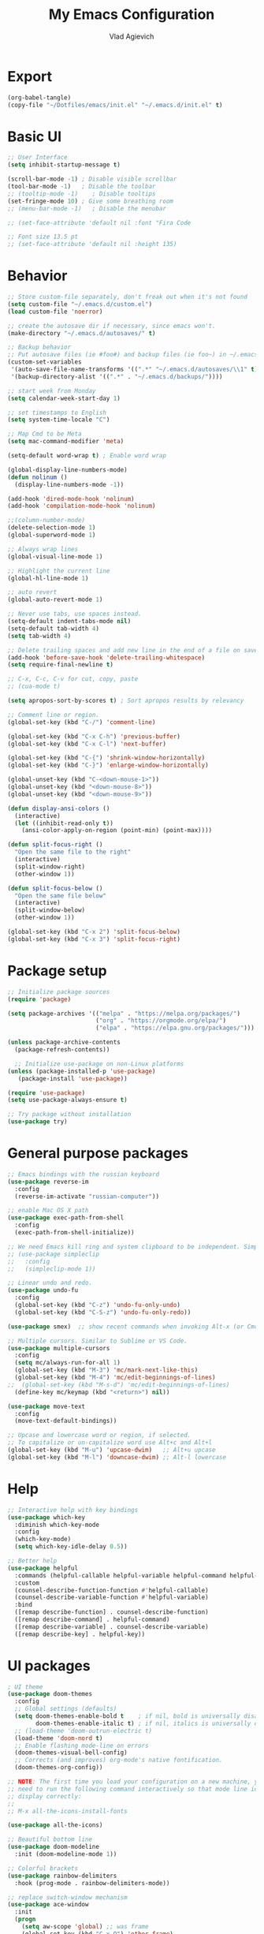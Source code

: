 #+TITLE: My Emacs Configuration
#+AUTHOR: Vlad Agievich
#+EMAIL: sky-mart@hotmail.com
#+PROPERTY header-args :tangle "~/.emacs.d/init.el"

* Export
#+begin_src emacs-lisp :tangle no
(org-babel-tangle)
(copy-file "~/Dotfiles/emacs/init.el" "~/.emacs.d/init.el" t)
#+end_src

* Basic UI
#+BEGIN_SRC emacs-lisp :tangle yes
  ;; User Interface
  (setq inhibit-startup-message t)

  (scroll-bar-mode -1) ; Disable visible scrollbar
  (tool-bar-mode -1)   ; Disable the toolbar
  ;; (tooltip-mode -1)    ; Disable tooltips
  (set-fringe-mode 10) ; Give some breathing room
  ;; (menu-bar-mode -1)   ; Disable the menubar

  ;; (set-face-attribute 'default nil :font "Fira Code

  ;; Font size 13.5 pt
  ;; (set-face-attribute 'default nil :height 135)
#+END_SRC

* Behavior
#+BEGIN_SRC emacs-lisp :tangle yes
  ;; Store custom-file separately, don't freak out when it's not found
  (setq custom-file "~/.emacs.d/custom.el")
  (load custom-file 'noerror)

  ;; create the autosave dir if necessary, since emacs won't.
  (make-directory "~/.emacs.d/autosaves/" t)

  ;; Backup behavior
  ;; Put autosave files (ie #foo#) and backup files (ie foo~) in ~/.emacs.d/.
  (custom-set-variables
   '(auto-save-file-name-transforms '((".*" "~/.emacs.d/autosaves/\\1" t)))
   '(backup-directory-alist '((".*" . "~/.emacs.d/backups/"))))

  ;; start week from Monday
  (setq calendar-week-start-day 1)

  ;; set timestamps to English
  (setq system-time-locale "C")

  ;; Map Cmd to be Meta
  (setq mac-command-modifier 'meta)

  (setq-default word-wrap t) ; Enable word wrap

  (global-display-line-numbers-mode)
  (defun nolinum ()
    (display-line-numbers-mode -1))

  (add-hook 'dired-mode-hook 'nolinum)
  (add-hook 'compilation-mode-hook 'nolinum)

  ;;(column-number-mode)
  (delete-selection-mode 1)
  (global-superword-mode 1)

  ;; Always wrap lines
  (global-visual-line-mode 1)

  ;; Highlight the current line
  (global-hl-line-mode 1)

  ;; auto revert
  (global-auto-revert-mode 1)

  ;; Never use tabs, use spaces instead.
  (setq-default indent-tabs-mode nil)
  (setq-default tab-width 4)
  (setq tab-width 4)

  ;; Delete trailing spaces and add new line in the end of a file on save.
  (add-hook 'before-save-hook 'delete-trailing-whitespace)
  (setq require-final-newline t)

  ;; C-x, C-c, C-v for cut, copy, paste
  ;; (cua-mode t)

  (setq apropos-sort-by-scores t) ; Sort apropos results by relevancy

  ;; Comment line or region.
  (global-set-key (kbd "C-/") 'comment-line)

  (global-set-key (kbd "C-x C-h") 'previous-buffer)
  (global-set-key (kbd "C-x C-l") 'next-buffer)

  (global-set-key (kbd "C-{") 'shrink-window-horizontally)
  (global-set-key (kbd "C-}") 'enlarge-window-horizontally)

  (global-unset-key (kbd "C-<down-mouse-1>"))
  (global-unset-key (kbd "<down-mouse-8>"))
  (global-unset-key (kbd "<down-mouse-9>"))

  (defun display-ansi-colors ()
    (interactive)
    (let ((inhibit-read-only t))
      (ansi-color-apply-on-region (point-min) (point-max))))

  (defun split-focus-right ()
    "Open the same file to the right"
    (interactive)
    (split-window-right)
    (other-window 1))

  (defun split-focus-below ()
    "Open the same file below"
    (interactive)
    (split-window-below)
    (other-window 1))

  (global-set-key (kbd "C-x 2") 'split-focus-below)
  (global-set-key (kbd "C-x 3") 'split-focus-right)
#+END_SRC

* Package setup
#+BEGIN_SRC emacs-lisp :tangle yes
  ;; Initialize package sources
  (require 'package)

  (setq package-archives '(("melpa" . "https://melpa.org/packages/")
                           ("org" . "https://orgmode.org/elpa/")
                           ("elpa" . "https://elpa.gnu.org/packages/")))

  (unless package-archive-contents
    (package-refresh-contents))

    ;; Initialize use-package on non-Linux platforms
  (unless (package-installed-p 'use-package)
     (package-install 'use-package))

  (require 'use-package)
  (setq use-package-always-ensure t)

  ;; Try package without installation
  (use-package try)
#+END_SRC

* General purpose packages
#+BEGIN_SRC emacs-lisp :tangle yes
  ;; Emacs bindings with the russian keyboard
  (use-package reverse-im
    :config
    (reverse-im-activate "russian-computer"))

  ;; enable Mac OS X path
  (use-package exec-path-from-shell
    :config
    (exec-path-from-shell-initialize))

  ;; We need Emacs kill ring and system clipboard to be independent. Simpleclip is the solution to that.
  ;; (use-package simpleclip
  ;;   :config
  ;;   (simpleclip-mode 1))

  ;; Linear undo and redo.
  (use-package undo-fu
    :config
    (global-set-key (kbd "C-z") 'undo-fu-only-undo)
    (global-set-key (kbd "C-S-z") 'undo-fu-only-redo))

  (use-package smex)  ;; show recent commands when invoking Alt-x (or Cmd+Shift+p)

  ;; Multiple cursors. Similar to Sublime or VS Code.
  (use-package multiple-cursors
    :config
    (setq mc/always-run-for-all 1)
    (global-set-key (kbd "M-3") 'mc/mark-next-like-this)
    (global-set-key (kbd "M-4") 'mc/edit-beginnings-of-lines)
  ;;  (global-set-key (kbd "M-s-d") 'mc/edit-beginnings-of-lines)
    (define-key mc/keymap (kbd "<return>") nil))

  (use-package move-text
    :config
    (move-text-default-bindings))

  ;; Upcase and lowercase word or region, if selected.
  ;; To capitalize or un-capitalize word use Alt+c and Alt+l
  (global-set-key (kbd "M-u") 'upcase-dwim)   ;; Alt+u upcase
  (global-set-key (kbd "M-l") 'downcase-dwim) ;; Alt-l lowercase
#+END_SRC

* Help
#+BEGIN_SRC emacs-lisp :tangle yes
  ;; Interactive help with key bindings
  (use-package which-key
    :diminish which-key-mode
    :config
    (which-key-mode)
    (setq which-key-idle-delay 0.5))

  ;; Better help
  (use-package helpful
    :commands (helpful-callable helpful-variable helpful-command helpful-key)
    :custom
    (counsel-describe-function-function #'helpful-callable)
    (counsel-describe-variable-function #'helpful-variable)
    :bind
    ([remap describe-function] . counsel-describe-function)
    ([remap describe-command] . helpful-command)
    ([remap describe-variable] . counsel-describe-variable)
    ([remap describe-key] . helpful-key))
#+END_SRC

* UI packages
#+BEGIN_SRC emacs-lisp :tangle yes
  ; UI theme
  (use-package doom-themes
    :config
    ;; Global settings (defaults)
    (setq doom-themes-enable-bold t    ; if nil, bold is universally disabled
          doom-themes-enable-italic t) ; if nil, italics is universally disabled
    ;; (load-theme 'doom-outrun-electric t)
    (load-theme 'doom-nord t)
    ;; Enable flashing mode-line on errors
    (doom-themes-visual-bell-config)
    ;; Corrects (and improves) org-mode's native fontification.
    (doom-themes-org-config))

  ;; NOTE: The first time you load your configuration on a new machine, you'll
  ;; need to run the following command interactively so that mode line icons
  ;; display correctly:
  ;;
  ;; M-x all-the-icons-install-fonts

  (use-package all-the-icons)

  ;; Beautiful bottom line
  (use-package doom-modeline
    :init (doom-modeline-mode 1))

  ;; Colorful brackets
  (use-package rainbow-delimiters
    :hook (prog-mode . rainbow-delimiters-mode))

  ;; replace switch-window mechanism
  (use-package ace-window
    :init
    (progn
      (setq aw-scope 'global) ;; was frame
      (global-set-key (kbd "C-x O") 'other-frame)
      (global-set-key [remap other-window] 'ace-window)
      (custom-set-faces
       '(aw-leading-char-face
         ((t (:inherit ace-jump-face-foreground :height 3.0)))))
      ))

  (winner-mode 1) ;; Window configurations
#+END_SRC

* Completion and search
#+BEGIN_SRC emacs-lisp :tangle yes
  ;; Completion mechanism
  (use-package ivy
    :diminish ivy-mode
    :bind (("C-s" . swiper)
           ("C-x b" . ivy-switch-buffer))
    :config
    (ivy-mode 1)
    (setq ivy-use-virtual-buffers t)
    (setq ivy-display-style 'fancy)
    (setq ivy-magic-slash-non-match-action nil))

  ;; Additional help
  (use-package ivy-rich
    :after ivy
    :config
    (ivy-rich-mode 1)
    (setq ivy-rich-path-style 'abbrev))

  ;; (use-package ivy-posframe
  ;;   :ensure t
  ;;   :delight
  ;;   :custom
  ;;   (ivy-posframe-parameters
  ;;    '((left-fringe . 2)
  ;;      (right-fringe . 2)
  ;;      (internal-border-width . 2)))
  ;;   (ivy-posframe-height-alist
  ;;    '((swiper . 15)
  ;;      (swiper-isearch . 15)
  ;;      (t . 10)))
  ;;   (ivy-posframe-display-functions-alist
  ;;    '((complete-symbol . ivy-posframe-display-at-point)
  ;;      (swiper . nil)
  ;;      (swiper-isearch . nil)
  ;;      (t . ivy-posframe-display-at-frame-center)))
  ;;   :config
  ;;   (ivy-posframe-mode 1))

  ;; Part of ivy?
  (use-package counsel
    :bind (("M-x" . counsel-M-x))
    :config
    (counsel-mode 1))

  (use-package flx)   ;; enable fuzzy matching
  (use-package avy)   ;; enable avy for quick navigation

  (use-package fzf
    :bind
    ;; Don't forget to set keybinds!
    :config
    (setq
      fzf/args "-x --color bw --print-query --margin=1,0 --no-hscroll"
      fzf/executable "fzf"
      fzf/git-grep-args "-i --line-number %s"
      ;; command used for `fzf-grep-*` functions
      ;; example usage for ripgrep:
      ;; fzf/grep-command "rg --no-heading -nH"
      fzf/grep-command "grep -nrH"
      ;; If nil, the fzf buffer will appear at the top of the window
      fzf/position-bottom t
      fzf/window-height 15))
#+END_SRC

* Project management
#+BEGIN_SRC emacs-lisp :tangle yes
  (defun grep-without-test-and-mock (pattern)
    (interactive "sPattern: ")
    (projectile-ripgrep pattern "-g \!\*test"))

  ;; Project management
  (use-package projectile
    :diminish projectile-mode
    :config
    (projectile-global-mode)
    :custom (projectile-completion-system 'ivy)
    :bind-keymap
    ("C-c p" . projectile-command-map)
    :init
    ;; NOTE: Set this to the folder where you keep your Git repos!
    ;; (when (file-directory-p "~/Projects")
      ;; (setq projectile-project-search-path '("~/Projects")))
    (setq projectile-switch-project-action 'projectile-dired))

  (use-package projectile-ripgrep
    :bind
    ("C-S-f" . 'projectile-ripgrep))

  (use-package counsel-projectile
    :bind
    ("M-o" . 'counsel-projectile-find-file)
    :config (counsel-projectile-mode))

  (use-package dashboard
    :config
    (setq dashboard-items '((projects . 5)
                            (recents  . 5)))
    (dashboard-setup-startup-hook))
#+END_SRC

* Git
#+BEGIN_SRC emacs-lisp :tangle yes
  (use-package transient)

  (transient-define-suffix magit-push-to-gerrit ()
    "Push to Gerrit"
    :description "to gerrit"
    (interactive)
    (magit-push-refspecs "origin" "HEAD:refs/for/master" nil))

  (transient-define-suffix magit-pull-from-master ()
    "Pull from master"
    :description "master"
    (interactive)
    (magit-pull-branch "origin/master" (magit-pull-arguments)))

  (use-package magit
    :config
    (transient-append-suffix 'magit-push "t"
      '("g" magit-push-to-gerrit))
    (transient-append-suffix 'magit-pull "e"
      '("M" magit-pull-from-master)))
#+END_SRC

* Development
#+BEGIN_SRC emacs-lisp :tangle yes
  ;; File tree
  (use-package treemacs
    :config
    (add-hook 'treemacs-mode-hook 'nolinum))

  ;; Development
  (use-package lsp-mode
    :hook
    ((c-mode c++-mode) lsp)
    :init
    (setq lsp-keymap-prefix "C-l"))

  (use-package lsp-treemacs)

  (use-package lsp-ivy)

  (use-package dap-mode)

  (use-package company
    :config
    (setq company-idle-delay 0)
    (setq company-minimum-prefix-length 3)
    (global-company-mode t))

  (use-package company-box
    :hook (company-mode . company-box-mode))

  (use-package yasnippet
    :config
    (yas-global-mode 1)
    (add-to-list 'company-backends 'company-yasnippet))

  (use-package yasnippet-snippets)
#+END_SRC

** Python
#+BEGIN_SRC emacs-lisp :tangle yes
  ;; requires python packages python-lsp-server and debugpy

  (use-package python-mode
    :hook
    (python-mode . lsp-deferred)
    :custom
    ((python-shell-interpreter "python3")
    (lsp-pylsp-plugins-pydocstyle-enabled nil)
    (dap-python-executable "python3")
    (dap-python-debugger 'debugpy))
    :config
    (require 'dap-python))

  (use-package auto-virtualenv
    :init
    (use-package pyvenv
      :config
      (setenv "WORKON_HOME" "/home/vlad/Documents/Dev/Languages/Python")
      (setq pyvenv-mode-line-indicator '(pyvenv-virtual-env-name ("[venv:" pyvenv-virtual-env-name "] "))))
    :config
    (add-hook 'python-mode-hook 'auto-virtualenv-set-virtualenv)
    (add-hook 'projectile-after-switch-project-hook 'auto-virtualenv-set-virtualenv)  ;; If using projectile
    )
#+END_SRC

** C++
#+BEGIN_SRC emacs-lisp :tangle yes
  (setq c-default-style "user")

  ;; formatting
  (use-package clang-format+
    :bind (("M-n" . clang-format-region)))

  ;; for pure C projects remove in .dir_locals
  (add-to-list 'auto-mode-alist '("\\.h\\'" . c++-mode))
  (c-set-offset 'innamespace '0)
  ;; (electric-pair-mode)

  (add-hook 'c-mode-hook 'lsp-deferred)
  (add-hook 'c++-mode-hook 'lsp-deferred)

  ;; (use-package company-lsp)

  ;; on Linux one needs to install Mono to debug
  (require 'dap-cpptools)

  ;; (use-package company-irony
  ;; :config
  ;; (add-to-list 'company-backends 'company-irony))

  ;; Code completion, syntax checking
  ;; (use-package irony
  ;; :config
  ;; (add-hook 'c++-mode-hook 'irony-mode)
  ;; (add-hook 'c-mode-hook 'irony-mode)
  ;; (add-hook 'irony-mode-hook 'irony-cdb-autosetup-compile-options))

  ;; RTags C++ Analyzer
  (use-package rtags
   :config (define-key c-mode-base-map (kbd "C-M-h") nil)
   :bind (("M-." . rtags-find-symbol-at-point)
          ("C-<mouse-1>" . rtags-find-symbol-at-point)
          ("M-," . rtags-find-references-at-point)
          ("C-M-," . rtags-find-all-references-at-point)
          ("C-M-h" . rtags-location-stack-back)
          ("<mouse-8>" . rtags-location-stack-back)
          ("C-M-l" . rtags-location-stack-forward)
          ("<mouse-9>" . rtags-location-stack-forward)))


  (use-package company-rtags
   :config
   (add-to-list 'company-backends 'company-rtags))

  ;; bake syntax highlighting
  (load-file "~/.emacs.d/bake-mode.el")
#+END_SRC

** Ruby
#+begin_src emacs-lisp :tangle yes
;; requires gem install solargraph
(add-hook 'ruby-mode-hook 'lsp-deferred)
#+end_src

* Org
#+begin_src emacs-lisp :tangle yes
  (add-hook 'org-mode-hook 'nolinum)

  (defun org-mobile-files-refresh ()
    (setq org-mobile-files (append
      (directory-files-recursively org-directory ".*\.org")
      '("mobileorg.org"))))

  (use-package org-mobile-sync
    :custom
    (org-directory "~/Notes/")
    (org-mobile-inbox-for-pull (concat org-directory "from-mobile.org"))
    (org-mobile-directory "/media/Notes")
    :hook
    ((org-mobile-pre-push org-mobile-post-pull) . org-mobile-files-refresh))

#+end_src
* PlantUML
#+begin_src emacs-lisp :tangle yes
  (use-package plantuml-mode
    :config
    (setq plantuml-jar-path "/home/vlad/.local/bin/plantuml-1.2023.5.jar")
    (setq plantuml-default-exec-mode 'jar))
#+end_src
